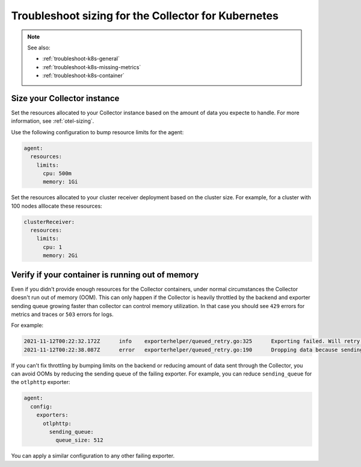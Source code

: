 .. _troubleshoot-k8s-sizing:

***************************************************************
Troubleshoot sizing for the Collector for Kubernetes 
***************************************************************

.. meta::
    :description: Describes troubleshooting specific to sizing the Collector for Kubernetes containers.

.. note:: 
  
  See also:

  * :ref:`troubleshoot-k8s-general`
  * :ref:`troubleshoot-k8s-missing-metrics`
  * :ref:`troubleshoot-k8s-container`

Size your Collector instance
=============================================================================================

Set the resources allocated to your Collector instance based on the amount of data you expecte to handle. For more information, see :ref:`otel-sizing`.

Use the following configuration to bump resource limits for the agent:

.. code-block:: yaml

  agent:
    resources:
      limits:
        cpu: 500m
        memory: 1Gi

Set the resources allocated to your cluster receiver deployment based on the cluster size. For example, for a cluster with 100 nodes alllocate these resources:

.. code-block:: yaml

  clusterReceiver:
    resources:
      limits:
        cpu: 1
        memory: 2Gi


Verify if your container is running out of memory
=======================================================================

Even if you didn't provide enough resources for the Collector containers, under normal circumstances the Collector doesn't run out of memory (OOM). This can only happen if the Collector is heavily throttled by the backend and exporter sending queue growing faster than collector can control memory utilization. In that case you should see ``429`` errors for metrics and traces or ``503`` errors for logs. 

For example:

.. code-block:: 

  2021-11-12T00:22:32.172Z	info	exporterhelper/queued_retry.go:325	Exporting failed. Will retry the request after interval.	{"kind": "exporter", "name": "otlphttp", "error": "server responded with 429", "interval": "4.4850027s"}
  2021-11-12T00:22:38.087Z	error	exporterhelper/queued_retry.go:190	Dropping data because sending_queue is full. Try increasing queue_size.	{"kind": "exporter", "name": "otlphttp", "dropped_items": 1348}

If you can't fix throttling by bumping limits on the backend or reducing amount of data sent through the Collector, you can avoid OOMs by reducing the sending queue of the failing exporter. For example, you can reduce ``sending_queue`` for the ``otlphttp`` exporter:

.. code-block:: yaml

  agent:
    config:
      exporters:
        otlphttp:
          sending_queue:
            queue_size: 512

You can apply a similar configuration to any other failing exporter.

